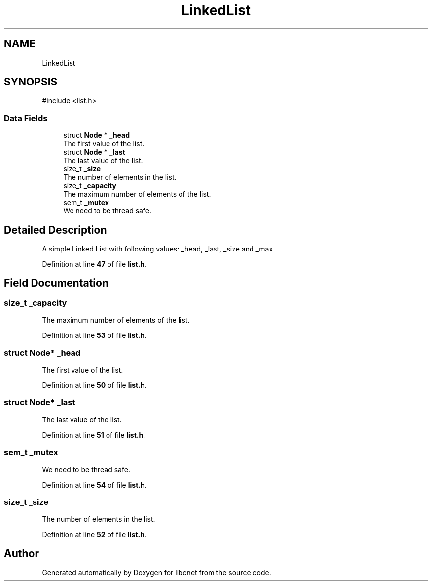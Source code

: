 .TH "LinkedList" 3 "Version v01.02d0" "libcnet" \" -*- nroff -*-
.ad l
.nh
.SH NAME
LinkedList
.SH SYNOPSIS
.br
.PP
.PP
\fR#include <list\&.h>\fP
.SS "Data Fields"

.in +1c
.ti -1c
.RI "struct \fBNode\fP * \fB_head\fP"
.br
.RI "The first value of the list\&. "
.ti -1c
.RI "struct \fBNode\fP * \fB_last\fP"
.br
.RI "The last value of the list\&. "
.ti -1c
.RI "size_t \fB_size\fP"
.br
.RI "The number of elements in the list\&. "
.ti -1c
.RI "size_t \fB_capacity\fP"
.br
.RI "The maximum number of elements of the list\&. "
.ti -1c
.RI "sem_t \fB_mutex\fP"
.br
.RI "We need to be thread safe\&. "
.in -1c
.SH "Detailed Description"
.PP 
A simple Linked List with following values: \fR_head\fP, \fR_last\fP, \fR_size\fP and \fR_max\fP 
.PP
Definition at line \fB47\fP of file \fBlist\&.h\fP\&.
.SH "Field Documentation"
.PP 
.SS "size_t _capacity"

.PP
The maximum number of elements of the list\&. 
.PP
Definition at line \fB53\fP of file \fBlist\&.h\fP\&.
.SS "struct \fBNode\fP* _head"

.PP
The first value of the list\&. 
.PP
Definition at line \fB50\fP of file \fBlist\&.h\fP\&.
.SS "struct \fBNode\fP* _last"

.PP
The last value of the list\&. 
.PP
Definition at line \fB51\fP of file \fBlist\&.h\fP\&.
.SS "sem_t _mutex"

.PP
We need to be thread safe\&. 
.PP
Definition at line \fB54\fP of file \fBlist\&.h\fP\&.
.SS "size_t _size"

.PP
The number of elements in the list\&. 
.PP
Definition at line \fB52\fP of file \fBlist\&.h\fP\&.

.SH "Author"
.PP 
Generated automatically by Doxygen for libcnet from the source code\&.
